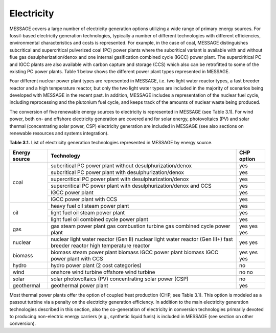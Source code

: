 Electricity
===========
MESSAGE covers a large number of electricity generation options utilizing a wide range of primary energy sources. For fossil-based electricity generation technologies, typically a number of different technologies with different efficiencies, environmental characteristics and costs is represented. For example, in the case of coal, MESSAGE distinguishes subcritical and supercritical pulverized coal (PC) power plants where the subcritical variant is available with and without flue gas desulpherization/denox and one internal gasification combined cycle (IGCC) power plant. The superciritical PC and IGCC plants are also available with carbon capture and storage (CCS) which also can be retrofitted to some of the existing PC power plants. Table 1 below shows the different power plant types represented in MESSAGE.

Four different nuclear power plant types are represented in MESSAGE, i.e. two light water reactor types, a fast breeder reactor and a high temperature reactor, but only the two light water types are included in the majority of scenarios being developed with MESSAGE in the recent past. In addition, MESSAGE includes a representation of the nuclear fuel cycle, including reprocessing and the plutonium fuel cycle, and keeps track of the amounts of nuclear waste being produced.

The conversion of five renewable energy sources to electricity is represented in MESSAGE (see Table 3.1). For wind power, both on- and offshore electricity generation are covered and for solar energy, photovoltaics (PV) and solar thermal (concentrating solar power, CSP) electricity generation are included in MESSAGE (see also sections on renewable resources and systems integration).

**Table 3.1.** List of electricity generation technologies represented in MESSAGE by energy source.

+------------------+----------------------------------------------------------------------------------------------------------------------------------------------------------------------------------------------------------------------------------------------------------------------------------------+--------------------------+
| Energy source    | Technology                                                                                                                                                                                                                                                                             | CHP option               |
+==================+========================================================================================================================================================================================================================================================================================+==========================+
| coal             | subcritical PC power plant without desulphurization/denox                                                                                                                                                                                                                              | yes                      |
|                  +----------------------------------------------------------------------------------------------------------------------------------------------------------------------------------------------------------------------------------------------------------------------------------------+--------------------------+
|                  | subcritical PC power plant with desulphurization/denox                                                                                                                                                                                                                                 | yes                      |
|                  +----------------------------------------------------------------------------------------------------------------------------------------------------------------------------------------------------------------------------------------------------------------------------------------+--------------------------+
|                  | supercritical PC power plant with desulphurization/denox                                                                                                                                                                                                                               | yes                      |
|                  +----------------------------------------------------------------------------------------------------------------------------------------------------------------------------------------------------------------------------------------------------------------------------------------+--------------------------+
|                  | supercritical PC power plant with desulphurization/denox and CCS                                                                                                                                                                                                                       | yes                      |
|                  +----------------------------------------------------------------------------------------------------------------------------------------------------------------------------------------------------------------------------------------------------------------------------------------+--------------------------+
|                  | IGCC power plant                                                                                                                                                                                                                                                                       | yes                      |
|                  +----------------------------------------------------------------------------------------------------------------------------------------------------------------------------------------------------------------------------------------------------------------------------------------+--------------------------+
|                  | IGCC power plant with CCS                                                                                                                                                                                                                                                              | yes                      |
+------------------+----------------------------------------------------------------------------------------------------------------------------------------------------------------------------------------------------------------------------------------------------------------------------------------+--------------------------+
| oil              | heavy fuel oil steam power plant                                                                                                                                                                                                                                                       | yes                      |
|                  +----------------------------------------------------------------------------------------------------------------------------------------------------------------------------------------------------------------------------------------------------------------------------------------+--------------------------+
|                  | light fuel oil steam power plant                                                                                                                                                                                                                                                       | yes                      |
|                  +----------------------------------------------------------------------------------------------------------------------------------------------------------------------------------------------------------------------------------------------------------------------------------------+--------------------------+
|                  | light fuel oil combined cycle power plant                                                                                                                                                                                                                                              | yes                      |
+------------------+----------------------------------------------------------------------------------------------------------------------------------------------------------------------------------------------------------------------------------------------------------------------------------------+--------------------------+
| gas              | gas steam power plant gas combustion turbine gas combined cycle power plant                                                                                                                                                                                                            | yes yes yes              |
+------------------+----------------------------------------------------------------------------------------------------------------------------------------------------------------------------------------------------------------------------------------------------------------------------------------+--------------------------+
| nuclear          | nuclear light water reactor (Gen II) nuclear light water reactor (Gen III+) fast breeder reactor high temperature reactor                                                                                                                                                              | yes yes                  |
+------------------+----------------------------------------------------------------------------------------------------------------------------------------------------------------------------------------------------------------------------------------------------------------------------------------+--------------------------+
| biomass          | biomass steam power plant biomass IGCC power plant biomass IGCC power plant with CCS                                                                                                                                                                                                   | yes yes yes              |
+------------------+----------------------------------------------------------------------------------------------------------------------------------------------------------------------------------------------------------------------------------------------------------------------------------------+--------------------------+
| hydro            | hydro power plant (2 cost categories)                                                                                                                                                                                                                                                  | no                       |
+------------------+----------------------------------------------------------------------------------------------------------------------------------------------------------------------------------------------------------------------------------------------------------------------------------------+--------------------------+
| wind             | onshore wind turbine offshore wind turbine                                                                                                                                                                                                                                             | no no                    |
+------------------+----------------------------------------------------------------------------------------------------------------------------------------------------------------------------------------------------------------------------------------------------------------------------------------+--------------------------+
| solar            | solar photovoltaics (PV) concentrating solar power (CSP)                                                                                                                                                                                                                               | no                       |
+------------------+----------------------------------------------------------------------------------------------------------------------------------------------------------------------------------------------------------------------------------------------------------------------------------------+--------------------------+
| geothermal       | geothermal power plant                                                                                                                                                                                                                                                                 | yes                      |
+------------------+----------------------------------------------------------------------------------------------------------------------------------------------------------------------------------------------------------------------------------------------------------------------------------------+--------------------------+

Most thermal power plants offer the option of coupled heat production (CHP, see Table 3.1). This option is modeled as a passout turbine via a penalty on the electricity generation efficiency. In addition to the main electricity generation technologies described in this section, also the co-generation of electricity in conversion technologies primarily devoted to producing non-electric energy carriers (e.g., synthetic liquid fuels) is included in MESSAGE (see section on other conversion).
